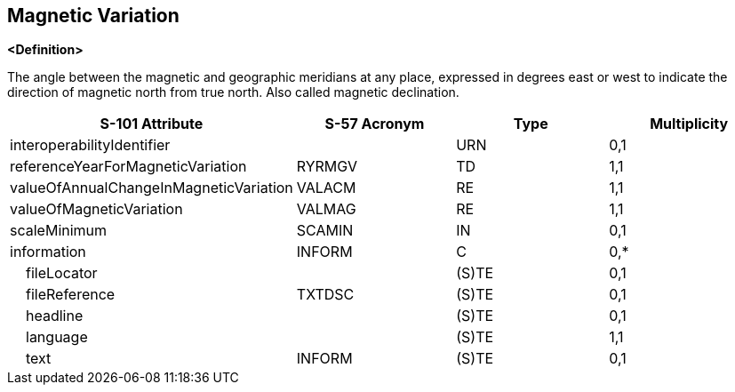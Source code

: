 == Magnetic Variation

**<Definition>**

The angle between the magnetic and geographic meridians at any place, expressed in degrees east or west to indicate the direction of magnetic north from true north. Also called magnetic declination.

[cols="1,1,1,1", options="header"]
|===
|S-101 Attribute |S-57 Acronym |Type |Multiplicity

|interoperabilityIdentifier||URN|0,1
|referenceYearForMagneticVariation|RYRMGV|TD|1,1
|valueOfAnnualChangeInMagneticVariation|VALACM|RE|1,1
|valueOfMagneticVariation|VALMAG|RE|1,1
|scaleMinimum|SCAMIN|IN|0,1
|information|INFORM|C|0,*
|    fileLocator||(S)TE|0,1
|    fileReference|TXTDSC|(S)TE|0,1
|    headline||(S)TE|0,1
|    language||(S)TE|1,1
|    text|INFORM|(S)TE|0,1
|===
